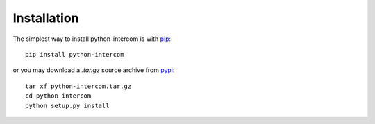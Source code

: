 ============
Installation
============

The simplest way to install python-intercom is with `pip <http://pip.openplans.org>`_:

::

    pip install python-intercom

or you may download a `.tar.gz` source archive from `pypi <http://pypi.python.org/pypi/python-intercom#downloads>`_:

::

    tar xf python-intercom.tar.gz
    cd python-intercom
    python setup.py install
